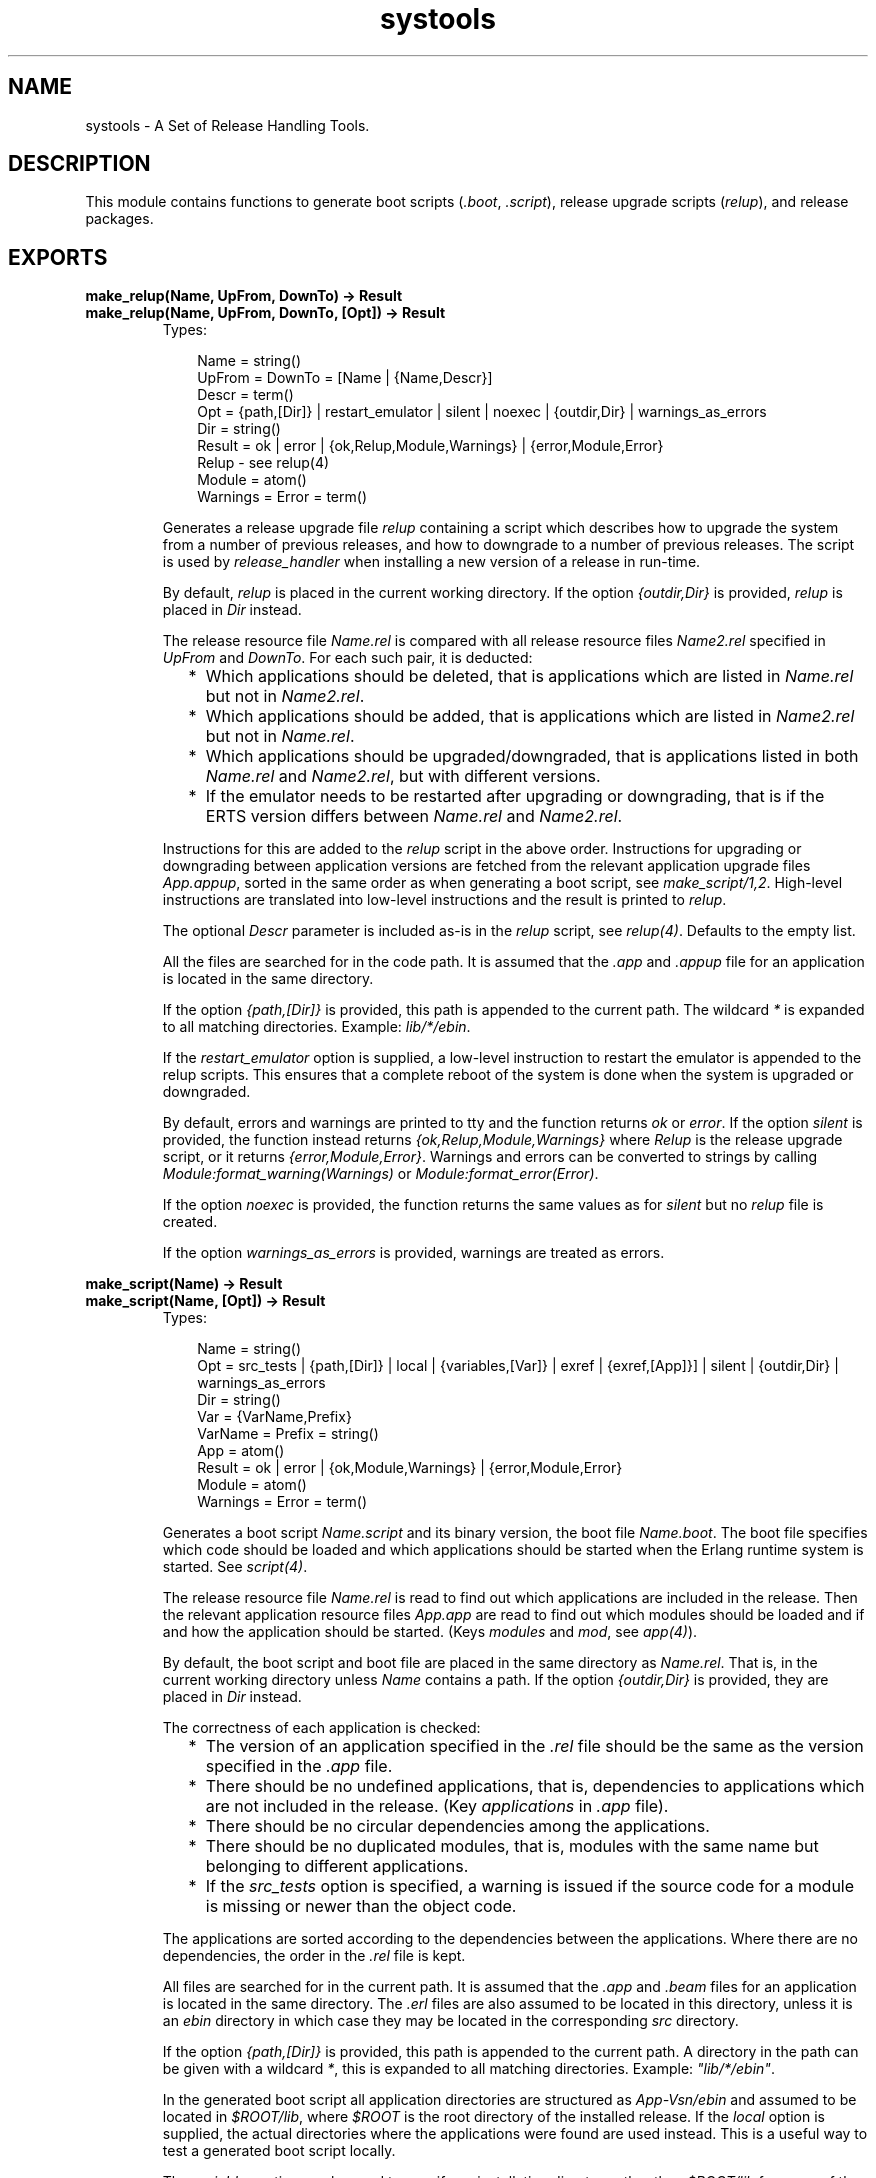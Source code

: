 .TH systools 3 "sasl 2.1.10" "Ericsson AB" "Erlang Module Definition"
.SH NAME
systools \- A Set of Release Handling Tools.
.SH DESCRIPTION
.LP
This module contains functions to generate boot scripts (\fI\&.boot\fR\&, \fI\&.script\fR\&), release upgrade scripts (\fIrelup\fR\&), and release packages\&.
.SH EXPORTS
.LP
.B
make_relup(Name, UpFrom, DownTo) -> Result
.br
.B
make_relup(Name, UpFrom, DownTo, [Opt]) -> Result
.br
.RS
.TP 3
Types:

Name = string()
.br
UpFrom = DownTo = [Name | {Name,Descr}]
.br
Descr = term()
.br
Opt = {path,[Dir]} | restart_emulator | silent | noexec | {outdir,Dir} | warnings_as_errors
.br
Dir = string()
.br
Result = ok | error | {ok,Relup,Module,Warnings} | {error,Module,Error}
.br
Relup - see relup(4)
.br
Module = atom()
.br
Warnings = Error = term()
.br
.RE
.RS
.LP
Generates a release upgrade file \fIrelup\fR\& containing a script which describes how to upgrade the system from a number of previous releases, and how to downgrade to a number of previous releases\&. The script is used by \fIrelease_handler\fR\& when installing a new version of a release in run-time\&.
.LP
By default, \fIrelup\fR\& is placed in the current working directory\&. If the option \fI{outdir,Dir}\fR\& is provided, \fIrelup\fR\& is placed in \fIDir\fR\& instead\&.
.LP
The release resource file \fIName\&.rel\fR\& is compared with all release resource files \fIName2\&.rel\fR\& specified in \fIUpFrom\fR\& and \fIDownTo\fR\&\&. For each such pair, it is deducted:
.RS 2
.TP 2
*
Which applications should be deleted, that is applications which are listed in \fIName\&.rel\fR\& but not in \fIName2\&.rel\fR\&\&.
.LP
.TP 2
*
Which applications should be added, that is applications which are listed in \fIName2\&.rel\fR\& but not in \fIName\&.rel\fR\&\&.
.LP
.TP 2
*
Which applications should be upgraded/downgraded, that is applications listed in both \fIName\&.rel\fR\& and \fIName2\&.rel\fR\&, but with different versions\&.
.LP
.TP 2
*
If the emulator needs to be restarted after upgrading or downgrading, that is if the ERTS version differs between \fIName\&.rel\fR\& and \fIName2\&.rel\fR\&\&.
.LP
.RE

.LP
Instructions for this are added to the \fIrelup\fR\& script in the above order\&. Instructions for upgrading or downgrading between application versions are fetched from the relevant application upgrade files \fIApp\&.appup\fR\&, sorted in the same order as when generating a boot script, see \fImake_script/1,2\fR\&\&. High-level instructions are translated into low-level instructions and the result is printed to \fIrelup\fR\&\&.
.LP
The optional \fIDescr\fR\& parameter is included as-is in the \fIrelup\fR\& script, see \fIrelup(4)\fR\&\&. Defaults to the empty list\&.
.LP
All the files are searched for in the code path\&. It is assumed that the \fI\&.app\fR\& and \fI\&.appup\fR\& file for an application is located in the same directory\&.
.LP
If the option \fI{path,[Dir]}\fR\& is provided, this path is appended to the current path\&. The wildcard \fI*\fR\& is expanded to all matching directories\&. Example: \fIlib/*/ebin\fR\&\&.
.LP
If the \fIrestart_emulator\fR\& option is supplied, a low-level instruction to restart the emulator is appended to the relup scripts\&. This ensures that a complete reboot of the system is done when the system is upgraded or downgraded\&.
.LP
By default, errors and warnings are printed to tty and the function returns \fIok\fR\& or \fIerror\fR\&\&. If the option \fIsilent\fR\& is provided, the function instead returns \fI{ok,Relup,Module,Warnings}\fR\& where \fIRelup\fR\& is the release upgrade script, or it returns \fI{error,Module,Error}\fR\&\&. Warnings and errors can be converted to strings by calling \fIModule:format_warning(Warnings)\fR\& or \fIModule:format_error(Error)\fR\&\&.
.LP
If the option \fInoexec\fR\& is provided, the function returns the same values as for \fIsilent\fR\& but no \fIrelup\fR\& file is created\&.
.LP
If the option \fIwarnings_as_errors\fR\& is provided, warnings are treated as errors\&.
.RE
.LP
.B
make_script(Name) -> Result
.br
.B
make_script(Name, [Opt]) -> Result
.br
.RS
.TP 3
Types:

Name = string()
.br
Opt = src_tests | {path,[Dir]} | local | {variables,[Var]} | exref | {exref,[App]}] | silent | {outdir,Dir} | warnings_as_errors
.br
Dir = string()
.br
Var = {VarName,Prefix}
.br
VarName = Prefix = string()
.br
App = atom()
.br
Result = ok | error | {ok,Module,Warnings} | {error,Module,Error}
.br
Module = atom()
.br
Warnings = Error = term()
.br
.RE
.RS
.LP
Generates a boot script \fIName\&.script\fR\& and its binary version, the boot file \fIName\&.boot\fR\&\&. The boot file specifies which code should be loaded and which applications should be started when the Erlang runtime system is started\&. See \fIscript(4)\fR\&\&.
.LP
The release resource file \fIName\&.rel\fR\& is read to find out which applications are included in the release\&. Then the relevant application resource files \fIApp\&.app\fR\& are read to find out which modules should be loaded and if and how the application should be started\&. (Keys \fImodules\fR\& and \fImod\fR\&, see \fIapp(4)\fR\&)\&.
.LP
By default, the boot script and boot file are placed in the same directory as \fIName\&.rel\fR\&\&. That is, in the current working directory unless \fIName\fR\& contains a path\&. If the option \fI{outdir,Dir}\fR\& is provided, they are placed in \fIDir\fR\& instead\&.
.LP
The correctness of each application is checked:
.RS 2
.TP 2
*
The version of an application specified in the \fI\&.rel\fR\& file should be the same as the version specified in the \fI\&.app\fR\& file\&.
.LP
.TP 2
*
There should be no undefined applications, that is, dependencies to applications which are not included in the release\&. (Key \fIapplications\fR\& in \fI\&.app\fR\& file)\&.
.LP
.TP 2
*
There should be no circular dependencies among the applications\&.
.LP
.TP 2
*
There should be no duplicated modules, that is, modules with the same name but belonging to different applications\&.
.LP
.TP 2
*
If the \fIsrc_tests\fR\& option is specified, a warning is issued if the source code for a module is missing or newer than the object code\&.
.LP
.RE

.LP
The applications are sorted according to the dependencies between the applications\&. Where there are no dependencies, the order in the \fI\&.rel\fR\& file is kept\&.
.LP
All files are searched for in the current path\&. It is assumed that the \fI\&.app\fR\& and \fI\&.beam\fR\& files for an application is located in the same directory\&. The \fI\&.erl\fR\& files are also assumed to be located in this directory, unless it is an \fIebin\fR\& directory in which case they may be located in the corresponding \fIsrc\fR\& directory\&.
.LP
If the option \fI{path,[Dir]}\fR\& is provided, this path is appended to the current path\&. A directory in the path can be given with a wildcard \fI*\fR\&, this is expanded to all matching directories\&. Example: \fI"lib/*/ebin"\fR\&\&.
.LP
In the generated boot script all application directories are structured as \fIApp-Vsn/ebin\fR\& and assumed to be located in \fI$ROOT/lib\fR\&, where \fI$ROOT\fR\& is the root directory of the installed release\&. If the \fIlocal\fR\& option is supplied, the actual directories where the applications were found are used instead\&. This is a useful way to test a generated boot script locally\&.
.LP
The \fIvariables\fR\& option can be used to specify an installation directory other than \fI$ROOT/lib\fR\& for some of the applications\&. If a variable \fI{VarName,Prefix}\fR\& is specified and an application is found in a directory \fIPrefix/Rest/App[-Vsn]/ebin\fR\&, this application will get the path \fIVarName/Rest/App-Vsn/ebin\fR\& in the boot script\&. If an application is found in a directory \fIPrefix/Rest\fR\&, the path will be \fIVarName/Rest/App-Vsn/ebin\fR\&\&. When starting Erlang, all variables \fIVarName\fR\& are given values using the \fIboot_var\fR\& command line flag\&.
.LP
Example: If the option \fI{variables,[{"TEST","lib"}]}\fR\& is supplied, and \fImyapp\&.app\fR\& is found in \fIlib/myapp/ebin\fR\&, then the path to this application in the boot script will be \fI$TEST/myapp-1/ebin"\fR\&\&. If \fImyapp\&.app\fR\& is found in \fIlib/test\fR\&, then the path will be \fI$TEST/test/myapp-1/ebin\fR\&\&.
.LP
The checks performed before the boot script is generated can be extended with some cross reference checks by specifying the \fIexref\fR\& option\&. These checks are performed with the Xref tool\&. All applications, or the applications specified with \fI{exref,[App]}\fR\&, are checked by Xref and warnings are generated for calls to undefined functions\&.
.LP
By default, errors and warnings are printed to tty and the function returns \fIok\fR\& or \fIerror\fR\&\&. If the option \fIsilent\fR\& is provided, the function instead returns \fI{ok,Module,Warnings}\fR\& or \fI{error,Module,Error}\fR\&\&. Warnings and errors can be converted to strings by calling \fIModule:format_warning(Warnings)\fR\& or \fIModule:format_error(Error)\fR\&\&.
.LP
If the option \fIwarnings_as_errors\fR\& is provided, warnings are treated as errors\&.
.RE
.LP
.B
make_tar(Name) -> Result
.br
.B
make_tar(Name, [Opt]) -> Result
.br
.RS
.TP 3
Types:

Name = string()
.br
Opt = {dirs,[IncDir]} | {path,[Dir]} | {variables,[Var]} | {var_tar,VarTar} | {erts,Dir} | src_tests | exref | {exref,[App]} | silent | {outdir,Dir}
.br
Dir = string()
.br
IncDir = src | include | atom()
.br
Var = {VarName,PreFix}
.br
VarName = Prefix = string()
.br
VarTar = include | ownfile | omit
.br
Machine = atom()
.br
App = atom()
.br
Result = ok | error | {ok,Module,Warnings} | {error,Module,Error}
.br
Module = atom()
.br
Warning = Error = term()
.br
.RE
.RS
.LP
Creates a release package file \fIName\&.tar\&.gz\fR\&\&. file\&. This file must be uncompressed and unpacked on the target system using the \fIrelease_handler\fR\&, before the new release can be installed\&.
.LP
The release resource file \fIName\&.rel\fR\& is read to find out which applications are included in the release\&. Then the relevant application resource files \fIApp\&.app\fR\& are read to find out the version and modules of each application\&. (Keys \fIvsn\fR\& and \fImodules\fR\&, see \fIapp(4)\fR\&)\&.
.LP
By default, the release package file is placed in the same directory as \fIName\&.rel\fR\&\&. That is, in the current working directory unless \fIName\fR\& contains a path\&. If the option \fI{outdir,Dir}\fR\& is provided, it is placed in \fIDir\fR\& instead\&.
.LP
By default, the release package contains the directories \fIlib/App-Vsn/ebin\fR\& and \fIlib/App-Vsn/priv\fR\& for each included application\&. If more directories, the option \fIdirs\fR\& is supplied\&. Example: \fI{dirs,[src,examples]}\fR\&\&.
.LP
All these files are searched for in the current path\&. If the option \fI{path,[Dir]}\fR\& is provided, this path is appended to the current path\&. The wildcard \fI*\fR\& is expanded to all matching directories\&. Example: \fI"lib/*/ebin"\fR\&\&.
.LP
The \fIvariables\fR\& option can be used to specify an installation directory other than \fIlib\fR\& for some of the applications\&. If a variable \fI{VarName,Prefix}\fR\& is specified and an application is found in a directory \fIPrefix/Rest/App[-Vsn]/ebin\fR\&, this application will be packed into a separate \fIVarName\&.tar\&.gz\fR\& file as \fIRest/App-Vsn/ebin\fR\&\&.
.LP
Example: If the option \fI{variables,[{"TEST","lib"}]}\fR\& is supplied, and \fImyapp\&.app\fR\& is found in \fIlib/myapp-1/ebin\fR\&, the the application \fImyapp\fR\& is included in \fITEST\&.tar\&.gz\fR\&:
.LP
.nf

% tar tf TEST\&.tar
myapp-1/ebin/myapp.app
...
        
.fi
.LP
The \fI{var_tar,VarTar}\fR\& option can be used to specify if and where a separate package should be stored\&. In this option, \fIVarTar\fR\& is:
.RS 2
.TP 2
*
\fIinclude\fR\&\&. Each separate (variable) package is included in the main \fIReleaseName\&.tar\&.gz\fR\& file\&. This is the default\&.
.LP
.TP 2
*
\fIownfile\fR\&\&. Each separate (variable) package is generated as separate files in the same directory as the \fIReleaseName\&.tar\&.gz\fR\& file\&.
.LP
.TP 2
*
\fIomit\fR\&\&. No separate (variable) packages are generated and applications which are found underneath a variable directory are ignored\&.
.LP
.RE

.LP
A directory called \fIreleases\fR\& is also included in the release package, containing \fIName\&.rel\fR\& and a subdirectory called \fIRelVsn\fR\&\&. \fIRelVsn\fR\& is the release version as specified in \fIName\&.rel\fR\&\&.
.LP
\fIreleases/RelVsn\fR\& contains the boot script \fIName\&.boot\fR\& renamed to \fIstart\&.boot\fR\& and, if found, the files \fIrelup\fR\& and \fIsys\&.config\fR\&\&. These files are searched for in the same directory as \fIName\&.rel\fR\&, in the current working directory, and in any directories specified using the \fIpath\fR\& option\&.
.LP
If the release package should contain a new Erlang runtime system, the \fIbin\fR\& directory of the specified runtime system \fI{erts,Dir}\fR\& is copied to \fIerts-ErtsVsn/bin\fR\&\&.
.LP
All checks performed with the \fImake_script\fR\& function are performed before the release package is created\&. The \fIsrc_tests\fR\& and \fIexref\fR\& options are also valid here\&.
.LP
The return value and the handling of errors and warnings are the same as described for \fImake_script\fR\& above\&.
.RE
.LP
.B
script2boot(File) -> ok | error
.br
.RS
.TP 3
Types:

File = string()
.br
.RE
.RS
.LP
The Erlang runtime system requires that the contents of the script used to boot the system is a binary Erlang term\&. This function transforms the \fIFile\&.script\fR\& boot script to a binary term which is stored in the file \fIFile\&.boot\fR\&\&.
.LP
A boot script generated using the \fImake_script\fR\& function is already transformed to the binary form\&.
.RE
.SH "SEE ALSO"

.LP
app(4), appup(4), erl(1), rel(4), release_handler(3), relup(4), script(4)